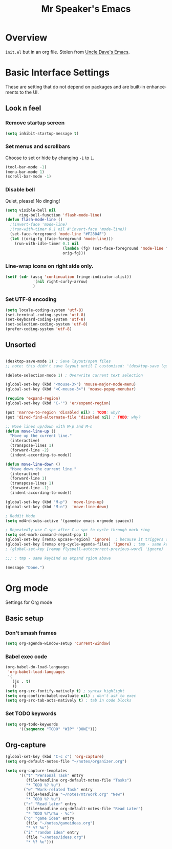 #+STARTUP: overview
#+TITLE: Mr Speaker's Emacs
#+CREATOR: Mr Speaker
#+LANGUAGE: en
#+OPTIONS: num:nil
#+ATTR_HTML: :style margin-left: auto; margin-right: auto;

* Overview
=init.el= but in an org file. Stolen from [[https://github.com/daedreth/UncleDavesEmacs][Uncle Dave's Emacs]].

* Basic Interface Settings
These are setting that do not depend on packages and are built-in enhancements to the UI.

** Look n feel
*** Remove startup screen
#+BEGIN_SRC emacs-lisp
(setq inhibit-startup-message t)
#+END_SRC

*** Set menus and scrollbars
Choose to set or hide by changing =-1= to =1=.
#+BEGIN_SRC emacs-lisp
(tool-bar-mode -1)
(menu-bar-mode 1)
(scroll-bar-mode -1)
#+END_SRC

*** Disable bell
Quiet, please! No dinging!
#+BEGIN_SRC emacs-lisp
  (setq visible-bell nil
        ring-bell-function 'flash-mode-line)
  (defun flash-mode-line ()
    ;(invert-face 'mode-line)
    ;(run-with-timer 0.1 nil #'invert-face 'mode-line))
    (set-face-foreground 'mode-line "#F2804F")
    (let ((orig-fg (face-foreground 'mode-line)))
      (run-with-idle-timer 0.1 nil
                           (lambda (fg) (set-face-foreground 'mode-line fg))
                           orig-fg)))
#+END_SRC

*** Line-wrap icons on right side only.
#+BEGIN_SRC emacs-lisp
(setf (cdr (assq 'continuation fringe-indicator-alist))
			'(nil right-curly-arrow)
			)
#+END_SRC

*** Set UTF-8 encoding
#+BEGIN_SRC emacs-lisp 
  (setq locale-coding-system 'utf-8)
  (set-terminal-coding-system 'utf-8)
  (set-keyboard-coding-system 'utf-8)
  (set-selection-coding-system 'utf-8)
  (prefer-coding-system 'utf-8)
#+END_SRC

** Unsorted
#+BEGIN_SRC emacs-lisp

(desktop-save-mode 1) ; Save layout/open files
;; note: this didn't save layout until I customised: '(desktop-save (quote ask-if-new))

(delete-selection-mode 1) ; Overwrite current text selection

(global-set-key (kbd "<mouse-3>") 'mouse-major-mode-menu)
(global-set-key (kbd "<C-mouse-3>") 'mouse-popup-menubar)

(require 'expand-region)
(global-set-key (kbd "C-'") 'er/expand-region)

(put 'narrow-to-region 'disabled nil) ; TODO: why?
(put 'dired-find-alternate-file 'disabled nil) ; TODO: why?

;; Move lines up/down with M-p and M-n
(defun move-line-up ()
  "Move up the current line."
  (interactive)
  (transpose-lines 1)
  (forward-line -2)
  (indent-according-to-mode))

(defun move-line-down ()
  "Move down the current line."
  (interactive)
  (forward-line 1)
  (transpose-lines 1)
  (forward-line -1)
  (indent-according-to-mode))

(global-set-key (kbd "M-p")  'move-line-up)
(global-set-key (kbd "M-n")  'move-line-down)

; Reddit Mode
(setq md4rd-subs-active '(gamedev emacs orgmode spacex))

; Repeatedly use C-spc after C-u spc to cycle through mark ring
(setq set-mark-command-repeat-pop t)
(global-set-key [remap upcase-region] 'ignore)  ; because it triggers whenever i typo c-x u
(global-set-key [remap org-cycle-agenda-files] 'ignore) ; tmp - same keybind as expand rgion above
; (global-set-key [remap flyspell-autocorrect-previous-word] 'ignore)

;;; ; tmp - same keybind as expand rgion above

(message "Done.")
#+END_SRC

* Org mode
Settings for Org mode

** Basic setup
*** Don't smash frames
#+BEGIN_SRC emacs-lisp
(setq org-agenda-window-setup 'current-window)
#+END_SRC

*** Babel exec code
#+BEGIN_SRC emacs-lisp
(org-babel-do-load-languages
 'org-babel-load-languages
 '(
   (js . t)
   ))
(setq org-src-fontify-natively t) ; syntax highlight
(setq org-confirm-babel-evaluate nil) ; don't ask to exec
(setq org-src-tab-acts-natively t) ; tab in code blocks
#+END_SRC

*** Set TODO keywords
#+BEGIN_SRC emacs-lisp
(setq org-todo-keywords
      '((sequence "TODO" "WIP" "DONE")))
#+END_SRC

** Org-capture
#+BEGIN_SRC emacs-lisp
(global-set-key (kbd "C-c c") 'org-capture)
(setq org-default-notes-file "~/notes/organizer.org")

(setq org-capture-templates
      '(("t" "Personal Task" entry
         (file+headline org-default-notes-file "Tasks")
         "* TODO %? %u")
        ("w" "Work-related Task" entry
         (file+headline "~/notes/mt/work.org" "New")
         "* TODO %? %u")
        ("r" "Read later" entry
         (file+headline org-default-notes-file "Read Later")
         "* TODO %?\n%u - %c")
        ("g" "game idea" entry
         (file "~/notes/gameideas.org")
         "* %? %u")
        ("i" "random idea" entry
         (file "~/notes/ideas.org")
         "* %? %u")))
#+END_SRC
